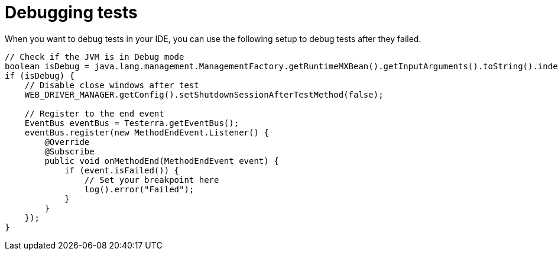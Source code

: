 = Debugging tests

When you want to debug tests in your IDE, you can use the following setup to debug tests after they failed.

[source,java]
----
// Check if the JVM is in Debug mode
boolean isDebug = java.lang.management.ManagementFactory.getRuntimeMXBean().getInputArguments().toString().indexOf("-agentlib:jdwp") > 0;
if (isDebug) {
    // Disable close windows after test
    WEB_DRIVER_MANAGER.getConfig().setShutdownSessionAfterTestMethod(false);

    // Register to the end event
    EventBus eventBus = Testerra.getEventBus();
    eventBus.register(new MethodEndEvent.Listener() {
        @Override
        @Subscribe
        public void onMethodEnd(MethodEndEvent event) {
            if (event.isFailed()) {
                // Set your breakpoint here
                log().error("Failed");
            }
        }
    });
}
----
